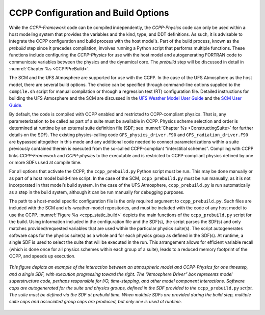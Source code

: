.. _ConfigBuildOptions:
  
*****************************************
CCPP Configuration and Build Options
*****************************************
While the *CCPP-Framework* code can be compiled independently, the *CCPP-Physics* code can only be used within a host modeling system that provides the variables and the kind, type, and DDT definitions. As such, it is advisable to integrate the CCPP configuration and build process with the host model’s. Part of the build process, known as the *prebuild* step since it precedes compilation, involves running a Python script that performs multiple functions. These functions include configuring the *CCPP-Physics* for use with the host model and autogenerating FORTRAN code to communicate variables between the physics and the dynamical core. The *prebuild* step will be discussed in detail in :numref:`Chapter %s <CCPPPreBuild>`.

The SCM and the UFS Atmosphere are supported for use with the CCPP. In the case of the UFS Atmosphere as the host model, there are several build options. The choice can be specified through command-line options supplied to the ``compile.sh`` script for manual compilation or through a regression test (RT) configuration file. Detailed instructions for building the UFS Atmosphere and the SCM are discussed in the
`UFS Weather Model User Guide <https://ufs-weather-model.readthedocs.io/en/ufs-v1.0.0/BuildingAndRunning.html#building-the-weather-model>`_ and the
`SCM User Guide <https://dtcenter.org/GMTB/v4.0/scm-ccpp-guide-v4.0.pdf>`_.

By default, the code is compiled with CCPP enabled and restricted to CCPP-compliant physics. That is, any parameterization to be called as part of a suite must be available in CCPP. Physics scheme selection and order is determined at runtime by an external suite definition file (SDF; see :numref:`Chapter %s <ConstructingSuite>` for further details on the SDF). The existing physics-calling code ``GFS_physics_driver.F90`` and ``GFS_radiation_driver.F90`` are bypassed altogether in this mode and any additional code needed to connect parameterizations within a suite previously contained therein is executed from the so-called CCPP-compliant “interstitial schemes”.  Compiling with CCPP links *CCPP-Framework* and *CCPP-physics* to the executable and is restricted to CCPP-compliant physics defined by one or more SDFs used at compile time.

For all options that activate the CCPP, the ``ccpp_prebuild.py`` Python script must be run. This may be done manually or as part of a host model build-time script. In the case of the SCM,         ``ccpp_prebuild.py`` must be run manually, as it is not incorporated in that model’s build system. In the case of the UFS Atmosphere, ``ccpp_prebuild.py`` is run automatically as a step in the build system, although it can be run manually for debugging purposes.

The path to a host-model specific configuration file is the only required argument to ``ccpp_prebuild.py``. 
Such files are included with the SCM and ufs-weather-model repositories, and must be included with the code of
any host model to use the CCPP. :numref:`Figure %s <ccpp_static_build>` depicts the main functions of the
``ccpp_prebuild.py`` script for the build.  Using information included in the configuration file
and the SDF(s), the script parses the SDF(s) and only matches provided/requested variables that are used
within the particular physics suite(s).  The script autogenerates software caps for the physics suite(s) as a
whole and for each physics group as defined in the SDF(s). At runtime, a single SDF is used to select the
suite that will be executed in the run. This arrangement allows for efficient variable recall (which
is done once for all physics schemes within each group of a suite), leads to a reduced memory footprint of the
CCPP, and speeds up execution.

.. _ccpp_static_build:

.. figure:: _static/ccpp_static_build.png
    :align: center
    :width: 800px
    :height: 400px

    *This figure depicts an example of the interaction between an atmospheric model and CCPP-Physics for one timestep, and a single SDF, with execution progressing toward the right.  The “Atmosphere Driver” box represents model superstructure code, perhaps responsible for I/O, time-stepping, and other model component interactions.  Software caps are autogenerated for the suite and physics groups, defined in the SDF provided to the* ``ccpp_prebuild.py`` *script. The suite must be defined via the SDF at prebuild time. When multiple SDFs are provided during the build step, multiple suite caps and associated group caps are produced, but only one is used at runtime.*
